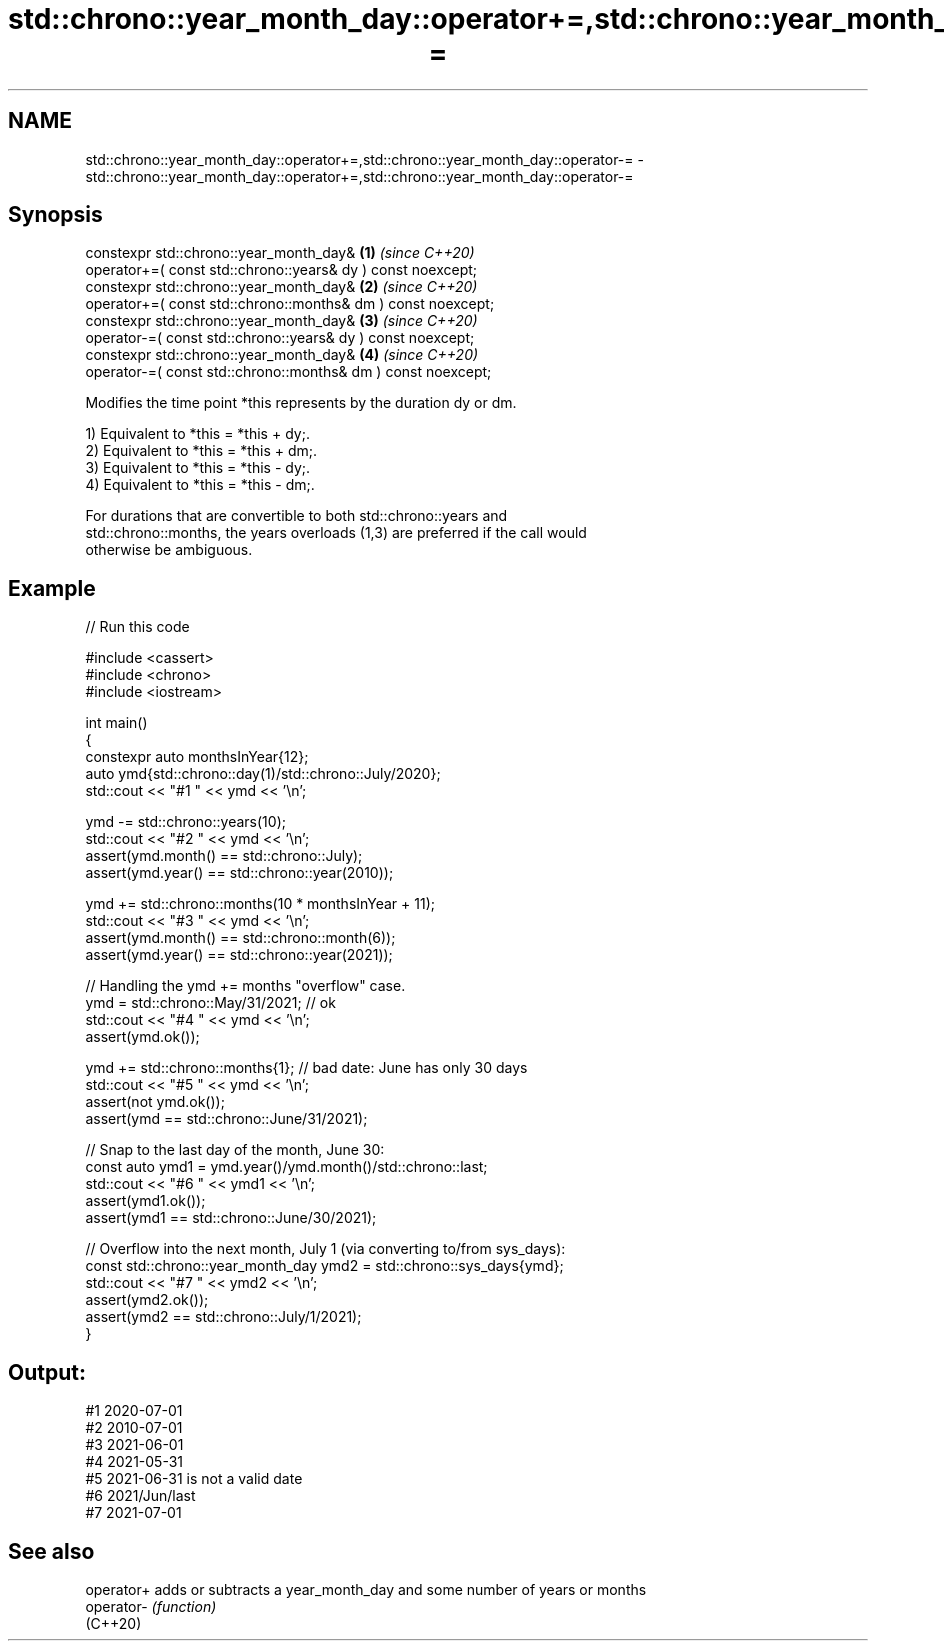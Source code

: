 .TH std::chrono::year_month_day::operator+=,std::chrono::year_month_day::operator-= 3 "2024.06.10" "http://cppreference.com" "C++ Standard Libary"
.SH NAME
std::chrono::year_month_day::operator+=,std::chrono::year_month_day::operator-= \- std::chrono::year_month_day::operator+=,std::chrono::year_month_day::operator-=

.SH Synopsis
   constexpr std::chrono::year_month_day&                          \fB(1)\fP \fI(since C++20)\fP
       operator+=( const std::chrono::years& dy ) const noexcept;
   constexpr std::chrono::year_month_day&                          \fB(2)\fP \fI(since C++20)\fP
       operator+=( const std::chrono::months& dm ) const noexcept;
   constexpr std::chrono::year_month_day&                          \fB(3)\fP \fI(since C++20)\fP
       operator-=( const std::chrono::years& dy ) const noexcept;
   constexpr std::chrono::year_month_day&                          \fB(4)\fP \fI(since C++20)\fP
       operator-=( const std::chrono::months& dm ) const noexcept;

   Modifies the time point *this represents by the duration dy or dm.

   1) Equivalent to *this = *this + dy;.
   2) Equivalent to *this = *this + dm;.
   3) Equivalent to *this = *this - dy;.
   4) Equivalent to *this = *this - dm;.

   For durations that are convertible to both std::chrono::years and
   std::chrono::months, the years overloads (1,3) are preferred if the call would
   otherwise be ambiguous.

.SH Example


// Run this code

 #include <cassert>
 #include <chrono>
 #include <iostream>

 int main()
 {
     constexpr auto monthsInYear{12};
     auto ymd{std::chrono::day(1)/std::chrono::July/2020};
     std::cout << "#1 " << ymd << '\\n';

     ymd -= std::chrono::years(10);
     std::cout << "#2 " << ymd << '\\n';
     assert(ymd.month() == std::chrono::July);
     assert(ymd.year() == std::chrono::year(2010));

     ymd += std::chrono::months(10 * monthsInYear + 11);
     std::cout << "#3 " << ymd << '\\n';
     assert(ymd.month() == std::chrono::month(6));
     assert(ymd.year() == std::chrono::year(2021));

     // Handling the ymd += months "overflow" case.
     ymd = std::chrono::May/31/2021; // ok
     std::cout << "#4 " << ymd << '\\n';
     assert(ymd.ok());

     ymd += std::chrono::months{1}; // bad date: June has only 30 days
     std::cout << "#5 " << ymd << '\\n';
     assert(not ymd.ok());
     assert(ymd == std::chrono::June/31/2021);

     // Snap to the last day of the month, June 30:
     const auto ymd1 = ymd.year()/ymd.month()/std::chrono::last;
     std::cout << "#6 " << ymd1 << '\\n';
     assert(ymd1.ok());
     assert(ymd1 == std::chrono::June/30/2021);

     // Overflow into the next month, July 1 (via converting to/from sys_days):
     const std::chrono::year_month_day ymd2 = std::chrono::sys_days{ymd};
     std::cout << "#7 " << ymd2 << '\\n';
     assert(ymd2.ok());
     assert(ymd2 == std::chrono::July/1/2021);
 }

.SH Output:

 #1 2020-07-01
 #2 2010-07-01
 #3 2021-06-01
 #4 2021-05-31
 #5 2021-06-31 is not a valid date
 #6 2021/Jun/last
 #7 2021-07-01

.SH See also

   operator+ adds or subtracts a year_month_day and some number of years or months
   operator- \fI(function)\fP
   (C++20)
